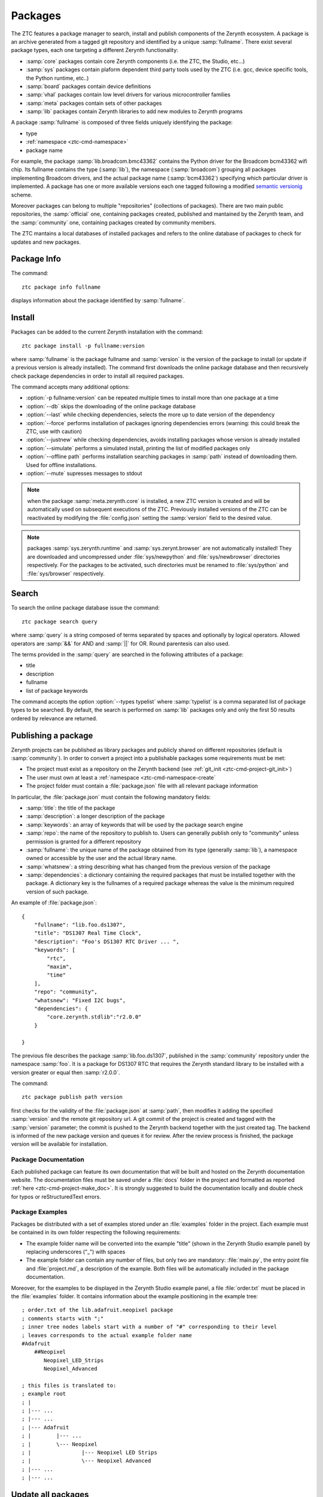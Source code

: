 .. _ztc-cmd-package:

********
Packages
********

The ZTC features a package manager to search, install and publish components of the Zerynth ecosystem.
A package is an archive generated from a tagged git repository and identified by a unique :samp:`fullname`.
There exist several package types, each one targeting a different Zerynth functionality:

* :samp:`core` packages contain core Zerynth components (i.e. the ZTC, the Studio, etc...)
* :samp:`sys` packages contain plaform dependent third party tools used by the ZTC (i.e. gcc, device specific tools, the Python runtime, etc..)
* :samp:`board` packages contain device definitions
* :samp:`vhal` packages contain low level drivers for various microcontroller families
* :samp:`meta` packages contain sets of other packages
* :samp:`lib` packages contain Zerynth libraries to add new modules to Zerynth programs

A package :samp:`fullname` is composed of three fields uniquely identifying the package:

* type
* :ref:`namespace <ztc-cmd-namespace>`
* package name

For example, the package :samp:`lib.broadcom.bmc43362` contains the Python driver for the Broadcom bcm43362 wifi chip. 
Its fullname contains the type (:samp:`lib`), the namespace (:samp:`broadcom`) grouping all packages implementing Broadcom drivers, and the actual package name (:samp:`bcm43362`) specifying which particular driver is implemented.
A package has one or more available versions each one tagged following a modified `semantic versionig <http://semver.org>`_ scheme.

Moreover packages can belong to multiple "repositories" (collections of packages). There are two main public repositories, the :samp:`official` one, containing packages created, published and mantained by the Zerynth team, and the :samp:`community` one, containing packages created by community members.

The ZTC mantains a local databases of installed packages and refers to the online database of packages to check for updates and new packages.

    
.. _ztc-cmd-package-info: 
    
Package Info
------------

The command: ::

    ztc package info fullname

displays information about the package identified by :samp:`fullname`.
            
    
.. _ztc-cmd-package-install:

Install
-------

Packages can be added to the current Zerynth installation with the command: ::

    ztc package install -p fullname:version

where :samp:`fullname` is the package fullname and :samp:`version` is the version of the package to install (or update if a previous version is already installed).
The command first downloads the online package database and then recursively check package dependencies in order to install all required packages.

The command accepts many additional options:

* :option:`-p fullname:version` can be repeated multiple times to install more than one package at a time
* :option:`--db` skips the downloading of the online package database
* :option:`--last` while checking dependencies, selects the more up to date version of the dependency
* :option:`--force` performs installation of packages ignoring dependencies errors (warning: this could break the ZTC, use with caution)
* :option:`--justnew` while checking dependencies, avoids installing packages whose version is already installed
* :option:`--simulate` performs a simulated install, printing the list of modified packages only
* :option:`--offline path` performs installation searching packages in :samp:`path` instead of downloading them. Used for offline installations.
* :option:`--mute` supresses messages to stdout


.. note:: when the package :samp:`meta.zerynth.core` is installed, a new ZTC version is created and will be automatically used on subsequent executions of the ZTC. Previously installed versions of the ZTC can be reactivated by modifying the :file:`config.json` setting the :samp:`version` field to the desired value. 

.. note:: packages :samp:`sys.zerynth.runtime` and :samp:`sys.zerynt.browser` are not automatically installed! They are downloaded and uncompressed under :file:`sys/newpython` and :file:`sys/newbrowser` directories respectively. For the packages to be activated, such directories must be renamed to :file:`sys/python` and :file:`sys/browser` respectively.

    
.. _ztc-cmd-package-search:

Search
------

To search the online package database issue the command: ::

    ztc package search query

where :samp:`query` is a string composed of terms separated by spaces and optionally by logical operators. Allowed operators are :samp:`&&` for AND and :samp:`||` for OR. Round parentesis can also used.

The terms provided in the :samp:`query` are searched in the following attributes of a package:

* title
* description
* fullname
* list of package keywords

The command accepts the option :option:`--types typelist` where :samp:`typelist` is a comma separated list of package types to be searched. By default, the search is performed on :samp:`lib` packages only and only the first 50 results ordered by relevance are returned.


    
.. _ztc-cmd-package-publish:

Publishing a package
--------------------

Zerynth projects can be published as library packages and publicly shared on different repositories (default is :samp:`community`). In order to convert a project into a publishable packages some requirements must be met:

* The project must exist as a repository on the Zerynth backend (see :ref:`git_init <ztc-cmd-project-git_init>`)
* The user must own at least a :ref:`namespace <ztc-cmd-namespace-create`
* The project folder must contain a :file:`package.json` file with all relevant package information

In particular, the :file:`package.json` must contain the following mandatory fields:

* :samp:`title`: the title of the package
* :samp:`description`: a longer description of the package
* :samp:`keywords`: an array of keywords that will be used by the package search engine
* :samp:`repo`: the name of the repository to publish to. Users can generally publish only to "community" unless permission is granted for a different repository
* :samp:`fullname`: the unique name of the package obtained from its type (generally :samp:`lib`), a namespace owned or accessible by the user and the actual library name.
* :samp:`whatsnew`: a string describing what has changed from the previous version of the package
* :samp:`dependencies`: a dictionary containing the required packages that must be installed together with the package. A dictionary key is the fullnames of a required package whereas the value is the minimum required version of such package.

An example of :file:`package.json`: ::

    {
        "fullname": "lib.foo.ds1307",
        "title": "DS1307 Real Time Clock",
        "description": "Foo's DS1307 RTC Driver ... ",
        "keywords": [
            "rtc",
            "maxim",
            "time"
        ],
        "repo": "community",
        "whatsnew": "Fixed I2C bugs",
        "dependencies": {
            "core.zerynth.stdlib":"r2.0.0"
        }
        
    }

The previous file describes the package :samp:`lib.foo.ds1307`, published in the :samp:`community` repository under the namespace :samp:`foo`. It is a package for DS1307 RTC that requires the Zerynth standard library to be installed with a version greater or equal then :samp:`r2.0.0`.

The command: ::

    ztc package publish path version

first checks for the validity of the :file:`package.json` at :samp:`path`, then modifies it adding the specified :samp:`version` and the remote git repository url. A git commit of the project is created and tagged with the :samp:`version` parameter; the commit is pushed to the Zerynth backend together with the just created tag. The backend is informed of the new package version and queues it for review. After the review process is finished, the package version will be available for installation.

Package Documentation
^^^^^^^^^^^^^^^^^^^^^

Each published package can feature its own documentation that will be built and hosted on the Zerynth documentation website. The documentation files must be saved under a :file:`docs` folder in the project and formatted as reported :ref:`here <ztc-cmd-project-make_doc>`. It is strongly suggested to build the documentation locally and double check for typos or reStructuredText errors.


Package Examples
^^^^^^^^^^^^^^^^

Packages be distributed with a set of examples stored under an :file:`examples` folder in the project. Each example must be contained in its own folder respecting the following requirements:

* The example folder name will be converted into the example "title" (shown in the Zerynth Studio example panel) by replacing underscores ("_") with spaces
* The example folder can contain any number of files, but only two are mandatory: :file:`main.py`, the entry point file and :file:`project.md`, a description of the example. Both files will be automatically included in the package documentation.

Moreover, for the examples to be displayed in the Zerynth Studio example panel, a file :file:`order.txt` must be placed in the :file:`examples` folder. It contains information about the example positioning in the example tree: ::

    ; order.txt of the lib.adafruit.neopixel package
    ; comments starts with ";"
    ; inner tree nodes labels start with a number of "#" corresponding to their level
    ; leaves corresponds to the actual example folder name
    #Adafruit
        ##Neopixel
           Neopixel_LED_Strips
           Neopixel_Advanced

    ; this files is translated to:
    ; example root
    ; |
    ; |--- ...
    ; |--- ...
    ; |--- Adafruit
    ; |        |--- ...
    ; |        \--- Neopixel
    ; |                |--- Neopixel LED Strips
    ; |                \--- Neopixel Advanced
    ; |--- ...
    ; |--- ...

    
.. _ztc-cmd-packages-update_all:

Update all packages
-------------------

The current ZTC installation can be updated with the following command: ::

    ztc package update_all

All packages are checked for new versions and installed. If the :samp:`meta.zerynth.core` packages is updated, a new ZTC installation is also created.

Options :option:`--db` and :option:`--simulate` are available with the same meaning as in the :ref:`install <ztc-cmd-package-install>` command.
    
.. _ztc-cmd-package-sync:

Sync
----

The local database of available packages is a copy of the online package database. The command: ::

    ztc package sync

overwrites the local database with the online one. Subsequent ZTC commands on packages will use the updated database.
Most package commands automatically sync package database before executing. Such behaviour can be disabled by providing the :option:`--db` option

    
.. ztc-cmd-package-published:

Published packages
------------------

The command: ::

    ztc package published

retrieves the list of packages published by the user.

    
.. _ztc-cmd-package-installed:

Installed packages
------------------

The list of currently installed packages can be retrieved with: ::

    ztc package installed

providing the :option:`--extended` prints additional information.

    
.. ztc-cmd_package-updated:

Updated packages
----------------

The list of packages with updated versions with respect to the current installation can be retrieved with: ::
    
    ztc package updated

    
.. ztc-cmd_package-devices:

New Devices
-----------

The list of new supported devices with respect to the current installation can be retrieved with: ::
    
    ztc package devices

    
